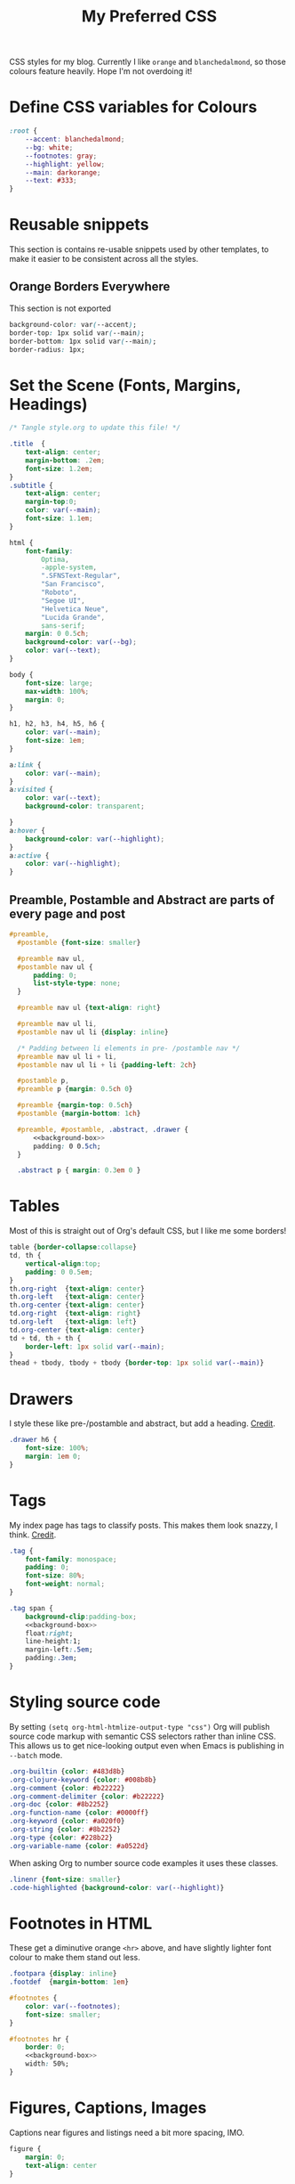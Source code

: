 #+title: My Preferred CSS
#+PROPERTY: header-args:css :tangle ~/public_html/etc/style.css :results silent :mkdirp yes

CSS styles for my blog. Currently I like ~orange~ and ~blanchedalmond~, so
those colours feature heavily. Hope I'm not overdoing it!

* Define CSS variables for Colours

#+begin_src css
  :root {
      --accent: blanchedalmond;
      --bg: white;
      --footnotes: gray;
      --highlight: yellow;
      --main: darkorange;
      --text: #333;
  }
#+end_src

* Reusable snippets
:PROPERTIES:
:header-args:css: :tangle no
:END:

This section is contains re-usable snippets used by other templates,
to make it easier to be consistent across all the styles.

** Orange Borders Everywhere

This section is not exported

#+name: background-box
#+begin_src css :noweb yes
  background-color: var(--accent);
  border-top: 1px solid var(--main);
  border-bottom: 1px solid var(--main);
  border-radius: 1px;
#+end_src

* Set the Scene (Fonts, Margins, Headings)

#+begin_src css :noweb yes
  /* Tangle style.org to update this file! */

  .title  {
      text-align: center;
      margin-bottom: .2em;
      font-size: 1.2em;
  }
  .subtitle {
      text-align: center;
      margin-top:0;
      color: var(--main);
      font-size: 1.1em;
  }

  html {
      font-family:
          Optima,
          -apple-system,
          ".SFNSText-Regular",
          "San Francisco",
          "Roboto",
          "Segoe UI",
          "Helvetica Neue",
          "Lucida Grande",
          sans-serif;
      margin: 0 0.5ch;
      background-color: var(--bg);
      color: var(--text);
  }

  body {
      font-size: large;
      max-width: 100%;
      margin: 0;
  }

  h1, h2, h3, h4, h5, h6 {
      color: var(--main);
      font-size: 1em;
  }

  a:link {
      color: var(--main);
  }
  a:visited {
      color: var(--text);
      background-color: transparent;

  }
  a:hover {
      background-color: var(--highlight);
  }
  a:active {
      color: var(--highlight);
  }
#+end_src

** Preamble, Postamble and Abstract are parts of every page and post

#+begin_src css :noweb yes
   #preamble,
     #postamble {font-size: smaller}

     #preamble nav ul,
     #postamble nav ul {
         padding: 0;
         list-style-type: none;
     }

     #preamble nav ul {text-align: right}

     #preamble nav ul li,
     #postamble nav ul li {display: inline}

     /* Padding between li elements in pre- /postamble nav */
     #preamble nav ul li + li,
     #postamble nav ul li + li {padding-left: 2ch}

     #postamble p,
     #preamble p {margin: 0.5ch 0}

     #preamble {margin-top: 0.5ch}
     #postamble {margin-bottom: 1ch}

     #preamble, #postamble, .abstract, .drawer {
         <<background-box>>
         padding: 0 0.5ch;
     }

     .abstract p { margin: 0.3em 0 }
#+end_src

* Tables

Most of this is straight out of Org's default CSS, but I like me some
borders!

#+begin_src css
  table {border-collapse:collapse}
  td, th {
      vertical-align:top;
      padding: 0 0.5em;
  }
  th.org-right  {text-align: center}
  th.org-left   {text-align: center}
  th.org-center {text-align: center}
  td.org-right  {text-align: right}
  td.org-left   {text-align: left}
  td.org-center {text-align: center}
  td + td, th + th {
      border-left: 1px solid var(--main);
  }
  thead + tbody, tbody + tbody {border-top: 1px solid var(--main)}
#+end_src

* Drawers

I style these like pre-/postamble and abstract, but add a heading.
[[https://pavpanchekha.com/blog/org-mode-publish.html][Credit]].

#+begin_src css
  .drawer h6 {
      font-size: 100%;
      margin: 1em 0;
  }
#+end_src

* Tags

My index page has tags to classify posts. This makes them look snazzy,
I think. [[https://gongzhitaao.org/orgcss/][Credit]].

#+begin_src css :noweb yes
  .tag {
      font-family: monospace;
      padding: 0;
      font-size: 80%;
      font-weight: normal;
  }

  .tag span {
      background-clip:padding-box;
      <<background-box>>
      float:right;
      line-height:1;
      margin-left:.5em;
      padding:.3em;
  }
#+end_src

* Styling source code

By setting ~(setq org-html-htmlize-output-type "css")~ Org will publish
source code markup with semantic CSS selectors rather than inline CSS.
This allows us to get nice-looking output even when Emacs is
publishing in ~--batch~ mode.

#+begin_src css
  .org-builtin {color: #483d8b}
  .org-clojure-keyword {color: #008b8b}
  .org-comment {color: #b22222}
  .org-comment-delimiter {color: #b22222}
  .org-doc {color: #8b2252}
  .org-function-name {color: #0000ff}
  .org-keyword {color: #a020f0}
  .org-string {color: #8b2252}
  .org-type {color: #228b22}
  .org-variable-name {color: #a0522d}
#+end_src

When asking Org to number source code examples it uses these classes.

#+begin_src css
  .linenr {font-size: smaller}
  .code-highlighted {background-color: var(--highlight)}
#+end_src

* Footnotes in HTML

These get a diminutive orange ~<hr>~ above, and have slightly lighter
font colour to make them stand out less.

#+begin_src css :noweb yes
  .footpara {display: inline}
  .footdef  {margin-bottom: 1em}

  #footnotes {
      color: var(--footnotes);
      font-size: smaller;
  }

  #footnotes hr {
      border: 0;
      <<background-box>>
      width: 50%;
  }
#+end_src

* Figures, Captions, Images

Captions near figures and listings need a bit more spacing, IMO.

#+begin_src css
  figure {
      margin: 0;
      text-align: center
  }

  caption.t-above {
      caption-side: top;
      padding: 0.5ch;
  }
  caption.t-bottom {caption-side: bottom}

  img {max-width: 100%}
#+end_src

* Checkboxes

#+begin_src css
  .off > code { font-family: monospace; color: red; }
  .on > code { font-family: monospace; color: green; }
  .trans > code { font-family: monospace; color: orange; }
#+end_src

* Blockquote

#+begin_src css
  blockquote {
      margin: 1em 0;
      padding: 0.2em 1em;
      border-left: 1em solid var(--main);
      background-color: var(--accent);
  }
#+end_src

* Pre

#+begin_src css :noweb yes
  pre {
        border: 1px solid var(--main);
        font-family: monospace;
        overflow: auto;
        padding: 0.3em 0.1em;
    }
    pre.src {
        position: relative;
        overflow: visible;
    }
    pre.src:before {
        display: none;
        position: absolute;
        background-color: var(--accent);
        top: -10px;
        right: 10px;
        padding: 3px;
        border: 1px solid var(--main);
    }

    pre.src:hover:before { display: inline;}

    pre.src-C:before { content: 'C'; }
    pre.src-awk:before { content: 'Awk'; }
    pre.src-bash:before  { content: 'bash'; }
    pre.src-calc:before { content: 'Emacs Calc'; }
    pre.src-clojure:before { content: 'Clojure'; }
    pre.src-conf:before { content: 'Configuration File'; }
    pre.src-css:before { content: 'CSS'; }
    pre.src-ditaa:before { content: 'ditaa'; }
    pre.src-dot:before { content: 'Graphviz'; }
    pre.src-emacs-lisp:before { content: 'Emacs Lisp'; }
    pre.src-gnuplot:before { content: 'gnuplot'; }
    pre.src-html:before { content: 'HTML'; }
    pre.src-java:before { content: 'Java'; }
    pre.src-js:before { content: 'Javascript'; }
    pre.src-latex:before { content: 'LaTeX'; }
    pre.src-lilypond:before { content: 'Lilypond'; }
    pre.src-lisp:before { content: 'Lisp'; }
    pre.src-makefile:before { content: 'Makefile'; }
    pre.src-objc:before { content: 'Objective-C';}
    pre.src-org:before { content: 'Org mode'; }
    pre.src-perl:before { content: 'Perl'; }
    pre.src-plantuml:before { content: 'Plantuml'; }
    pre.src-python:before { content: 'Python'; }
    pre.src-scala:before { content: 'Scala'; }
    pre.src-sed:before { content: 'Sed'; }
    pre.src-sh:before { content: 'shell'; }
    pre.src-shell:before { content: 'Shell Script'; }
    pre.src-sql:before { content: 'SQL'; }
#+end_src

* Equations

#+begin_src css
  .equation-container {
      display: table;
      text-align: center;
      width: 100%;
  }
  .equation {
      vertical-align: middle;
  }
  .equation-label {
      display: table-cell;
      text-align: right;
      vertical-align: middle;
  }
#+end_src

* Misc default styles from Org's default set

#+begin_src css
  .todo   { font-family: monospace; color: red; }
  .done   { font-family: monospace; color: green; }
  .priority { font-family: monospace; color: orange; }
  .org-right  { margin-left: auto; margin-right: 0px;  text-align: right; }
  .org-left   { margin-left: 0px;  margin-right: auto; text-align: left; }
  .org-center { margin-left: auto; margin-right: auto; text-align: center; }
  .underline { text-decoration: underline; }
  p.verse { margin-left: 3%; }
  dt { font-weight: bold; }
#+end_src

* Cater for bigger screens

I target small screens by default, but here I make allowances for
larger screens.

Increase the body's font size, and limit its width. Center the body by
automatically adjusting margins surrounding it.

Introduce small margin & padding around figures, which looks a bit
nicer on big screens. Particularly when used in a columnar layout,
which we also activate here.

#+begin_src css
  @media (min-width: 600px) {
      body {
          font-size: x-large;
          max-width: 65ch;
          margin: auto;
      }

      h1, h2, h3 { font-size: 1.4em }

      .title { font-size: 2.2em }

      figure {
          margin: 1ch;
          padding: 1ch;
      }

      .row {display: flex}
      .column {flex: 50%}
  }
#+end_src

* Change colours for Dark mode

#+begin_src css
  /* Define colours for dark mode */
  @media (prefers-color-scheme: dark) {
      :root {
          --accent: darkorange;
          --bg: #333;
          --footnotes: gray;
          --highlight: gold;
          --main: orangered;
          --text: whitesmoke;
      }
  }
#+end_src

